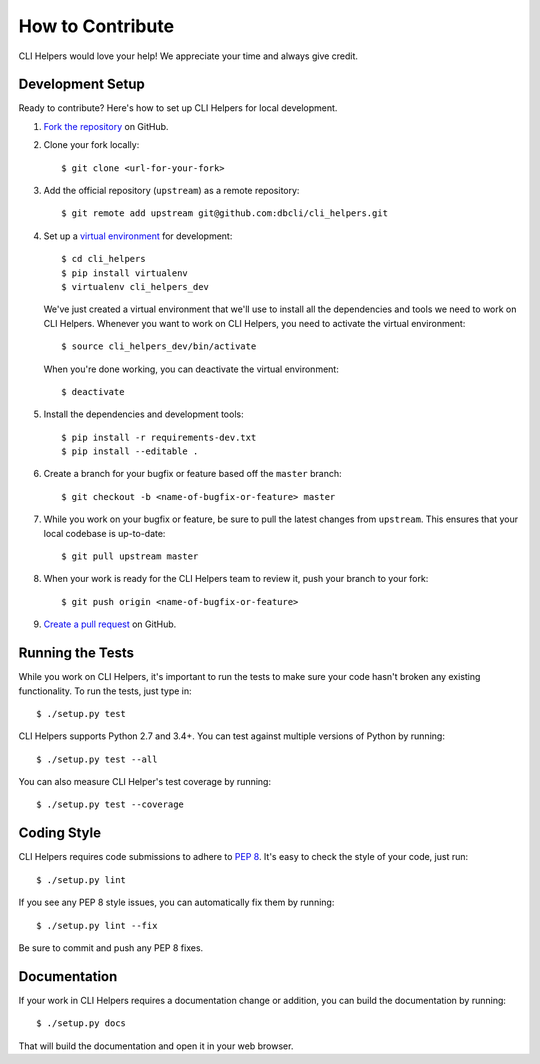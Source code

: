 How to Contribute
=================

CLI Helpers would love your help! We appreciate your time and always give credit.

Development Setup
-----------------

Ready to contribute? Here's how to set up CLI Helpers for local development.

1. `Fork the repository <https://github.com/dbcli/cli_helpers>`_ on GitHub.
2. Clone your fork locally::

    $ git clone <url-for-your-fork>

3. Add the official repository (``upstream``) as a remote repository::

    $ git remote add upstream git@github.com:dbcli/cli_helpers.git

4. Set up a `virtual environment <http://docs.python-guide.org/en/latest/dev/virtualenvs>`_
   for development::

    $ cd cli_helpers
    $ pip install virtualenv
    $ virtualenv cli_helpers_dev

   We've just created a virtual environment that we'll use to install all the dependencies
   and tools we need to work on CLI Helpers. Whenever you want to work on CLI Helpers, you
   need to activate the virtual environment::

    $ source cli_helpers_dev/bin/activate

   When you're done working, you can deactivate the virtual environment::

    $ deactivate

5. Install the dependencies and development tools::

    $ pip install -r requirements-dev.txt
    $ pip install --editable .

6. Create a branch for your bugfix or feature based off the ``master`` branch::

    $ git checkout -b <name-of-bugfix-or-feature> master

7. While you work on your bugfix or feature, be sure to pull the latest changes from ``upstream``. This ensures that your local codebase is up-to-date::

    $ git pull upstream master

8. When your work is ready for the CLI Helpers team to review it, push your branch to your fork::

    $ git push origin <name-of-bugfix-or-feature>

9. `Create a pull request <https://help.github.com/articles/creating-a-pull-request-from-a-fork/>`_
   on GitHub.


Running the Tests
-----------------

While you work on CLI Helpers, it's important to run the tests to make sure your code
hasn't broken any existing functionality. To run the tests, just type in::

    $ ./setup.py test

CLI Helpers supports Python 2.7 and 3.4+. You can test against multiple versions of
Python by running::

    $ ./setup.py test --all

You can also measure CLI Helper's test coverage by running::

    $ ./setup.py test --coverage


Coding Style
------------

CLI Helpers requires code submissions to adhere to
`PEP 8 <https://www.python.org/dev/peps/pep-0008/>`_.
It's easy to check the style of your code, just run::

    $ ./setup.py lint

If you see any PEP 8 style issues, you can automatically fix them by running::

    $ ./setup.py lint --fix

Be sure to commit and push any PEP 8 fixes.


Documentation
-------------

If your work in CLI Helpers requires a documentation change or addition, you can
build the documentation by running::

    $ ./setup.py docs

That will build the documentation and open it in your web browser.
